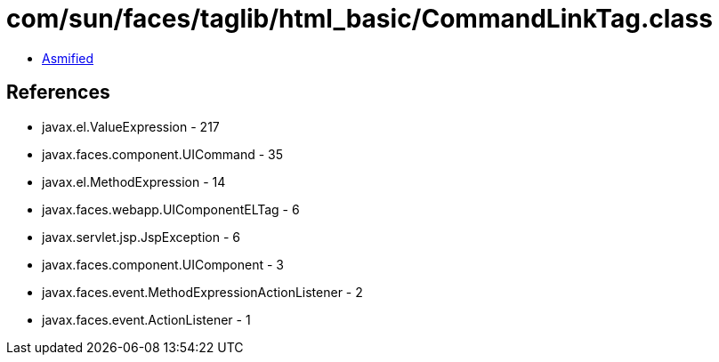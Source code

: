 = com/sun/faces/taglib/html_basic/CommandLinkTag.class

 - link:CommandLinkTag-asmified.java[Asmified]

== References

 - javax.el.ValueExpression - 217
 - javax.faces.component.UICommand - 35
 - javax.el.MethodExpression - 14
 - javax.faces.webapp.UIComponentELTag - 6
 - javax.servlet.jsp.JspException - 6
 - javax.faces.component.UIComponent - 3
 - javax.faces.event.MethodExpressionActionListener - 2
 - javax.faces.event.ActionListener - 1
